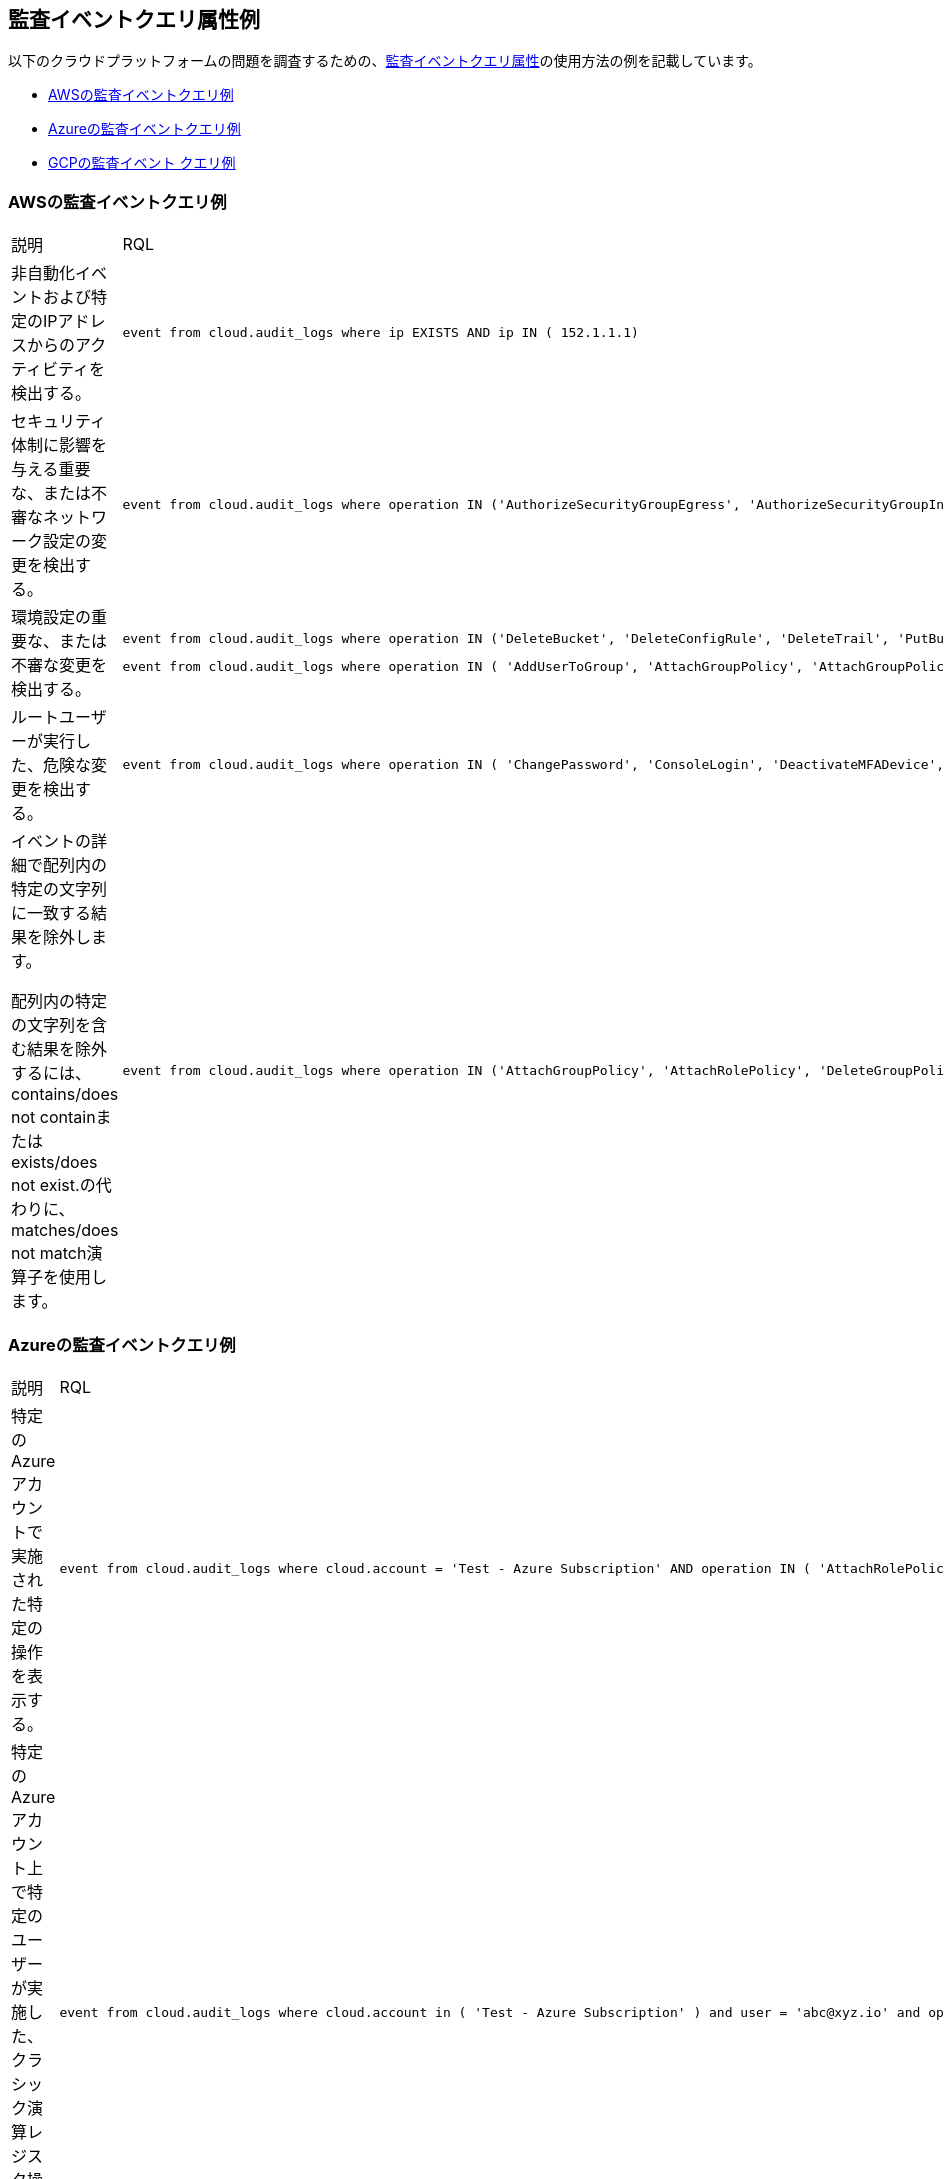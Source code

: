 == 監査イベントクエリ属性例

//Some examples for audit event queries for AWS, Azure, and GCP.

以下のクラウドプラットフォームの問題を調査するための、xref:audit-event-query-attributes.adoc[監査イベントクエリ属性]の使用方法の例を記載しています。

* xref:event-query-examples-for-aws[AWSの監査イベントクエリ例]
* xref:event-query-examples-for-azure[Azureの監査イベントクエリ例]
* xref:event-query-examples-for-gcp[GCPの監査イベント クエリ例]

[#event-query-examples-for-aws]
=== AWSの監査イベントクエリ例

[cols="49%a,51%a"]
|===
|説明
|RQL

|非自動化イベントおよび特定のIPアドレスからのアクティビティを検出する。
|[userinput]
----
event from cloud.audit_logs where ip EXISTS AND ip IN ( 152.1.1.1)
----

|セキュリティ体制に影響を与える重要な、または不審なネットワーク設定の変更を検出する。
|[userinput]
----
event from cloud.audit_logs where operation IN ('AuthorizeSecurityGroupEgress', 'AuthorizeSecurityGroupIngress', 'CreateVpc', 'DeleteFlowLogs', 'DeleteVpc', 'ModifyVpcAttribute', 'RevokeSecurityGroupIngress')
----

|環境設定の重要な、または不審な変更を検出する。
|[userinput]
----
event from cloud.audit_logs where operation IN ('DeleteBucket', 'DeleteConfigRule', 'DeleteTrail', 'PutBucketAcl', 'PutBucketLogging', 'PutBucketPolicy')
----

[userinput]
----
event from cloud.audit_logs where operation IN ( 'AddUserToGroup', 'AttachGroupPolicy', 'AttachGroupPolicy', 'AttachUserPolicy' , 'AttachRolePolicy' , 'CreateAccessKey', 'CreateKeyPair', 'DeleteKeyPair', 'DeleteLogGroup' )
----

|ルートユーザーが実行した、危険な変更を検出する。
|[userinput]
----
event from cloud.audit_logs where operation IN ( 'ChangePassword', 'ConsoleLogin', 'DeactivateMFADevice', 'DeleteAccessKey' , 'DeleteAlarms' ) AND user = 'root'
----

|イベントの詳細で配列内の特定の文字列に一致する結果を除外します。

配列内の特定の文字列を含む結果を除外するには、contains/does not containまたはexists/does not exist.の代わりに、matches/does not match演算子を使用します。
|[userinput]
----
event from cloud.audit_logs where operation IN ('AttachGroupPolicy', 'AttachRolePolicy', 'DeleteGroupPolicy', 'DeleteKeyPair', 'DeleteLogGroup') AND json.rule = $.userIdentity.arn does not match "AWSCloudFormationStackSetExecutionRole" or $.userIdentity.arn does not match "INST-SR-EC2-GRAAS-ROLE"
----

|===


[#event-query-examples-for-azure]
=== Azureの監査イベントクエリ例

[cols="49%a,51%a"]
|===
|説明
|RQL

|特定のAzureアカウントで実施された特定の操作を表示する。
|[userinput]
----
event from cloud.audit_logs where cloud.account = 'Test - Azure Subscription' AND operation IN ( 'AttachRolePolicy', 'AttachLoadBalancers')
----

|特定のAzureアカウント上で特定のユーザーが実施した、クラシック演算レジスタ操作を表示する。
|[userinput]
----
event from cloud.audit_logs where cloud.account in ( 'Test - Azure Subscription' ) and user = 'abc@xyz.io' and operation IN ('Microsoft.ClassicCompute/register/action (BeginRequest)')
----

|===


[#event-query-examples-for-gcp]
=== GCPの監査イベント クエリ例

[cols="49%a,51%a"]
|===
|説明
|RQL

|GCPで機密性の高いネットワーク構成の更新を表示する。
|[userinput]
----
event from cloud.audit_logs where operation IN ('v1.compute.networks.delete','beta.compute.networks.insert','v1.compute.routes.delete','v1.compute.firewalls.insert','v1.compute.firewalls.delete')
----

|GCPで機密のSQLインスタンス更新を表示する。
|[userinput]
----
event from cloud.audit_logs where operation IN ('cloudsql.instances.update', 'cloudsql.sslCerts.create',' cloudsql.instances.create', 'cloudsql.instances.delete')
----

|GCPでの機密のユーザーアクションがある、すべてのイベントを表示する。
|[userinput]
----
event from cloud.audit_logs where operation IN ('CreateCryptoKey','DestroyCryptoKeyVersion','v1.compute.disks.createSnapshot')
----

|===


